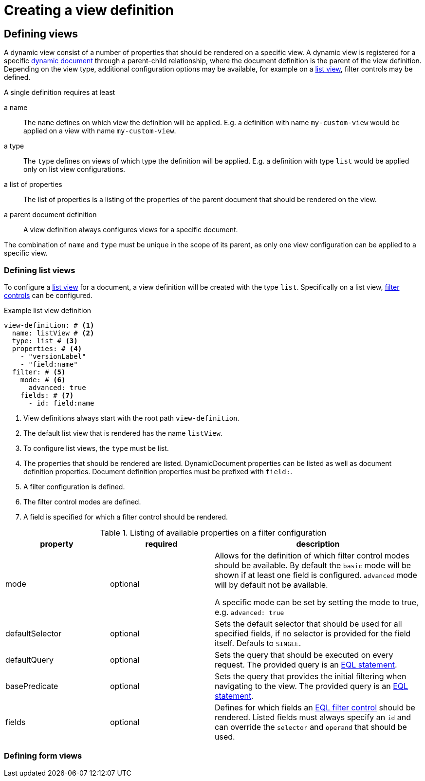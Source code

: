 = Creating a view definition

== Defining views

A dynamic view consist of a number of properties that should be rendered on a specific view.
A dynamic view is registered for a specific xref:definitions/creating-a-document-definition.adoc[dynamic document] through a parent-child relationship, where the document definition is the parent of the view definition.
Depending on the view type, additional configuration options may be available, for example on a <<defining-list-views,list view>>, filter controls may be defined.

A single definition requires at least

a name ::
The `name` defines on which view the definition will be applied.
E.g. a definition with name `my-custom-view` would be applied on a view with name `my-custom-view`.

a type ::
 The `type` defines on views of which type the definition will be applied.
 E.g. a definition with type `list` would be applied only on list view configurations.

a list of properties ::
 The list of properties is a listing of the properties of the parent document that should be rendered on the view.

a parent document definition ::
 A view definition always configures views for a specific document.

The combination of `name` and `type` must be unique in the scope of its parent, as only one view configuration can be applied to a specific view.

[[defining-list-views]]
=== Defining list views

To configure a xref:entity-module::building-views/list-view.adoc[list view] for a document, a view definition will be created with the type `list`.
Specifically on a list view, xref:entity-module::entity-query/filtering-list-views.adoc[filter controls] can be configured.

.Example list view definition
[source,yaml]
----
view-definition: # <1>
  name: listView # <2>
  type: list # <3>
  properties: # <4>
    - "versionLabel"
    - "field:name"
  filter: # <5>
    mode: # <6>
      advanced: true
    fields: # <7>
      - id: field:name
----

<1> View definitions always start with the root path `view-definition`.
<2> The default list view that is rendered has the name `listView`.
<3> To configure list views, the `type` must be list.
<4> The properties that should be rendered are listed.
DynamicDocument properties can be listed as well as document definition properties.
Document definition properties must be prefixed with `field:`.
<5> A filter configuration is defined.
<6> The filter control modes are defined.
<7> A field is specified for which a filter control should be rendered.

.Listing of available properties on a filter configuration
[cols="1,1,2", options="header"]
|===
|property |required |description

|mode
|optional
|Allows for the definition of which filter control modes should be available.
By default the `basic` mode will be shown if at least one field is configured.
`advanced` mode will by default not be available.

A specific mode can be set by setting the mode to true, e.g. `advanced: true`

|defaultSelector
|optional
|Sets the default selector that should be used for all specified fields, if no selector is provided for the field itself.
Defauls to `SINGLE`.

|defaultQuery
|optional
|Sets the query that should be executed on every request.
The provided query is an xref:entity-module::entity-query/eql.adoc[EQL statement].

|basePredicate
|optional
|Sets the query that provides the initial filtering when navigating to the view.
The provided query is an xref:entity-module::entity-query/eql.adoc[EQL statement].

|fields
|optional
|Defines for which fields an xref:entity-module::entity-query/filtering-list-views.adoc[EQL filter control] should be rendered.
Listed fields must always specify an `id` and can override the `selector` and `operand` that should be used.

|===

=== Defining form views

//TODO